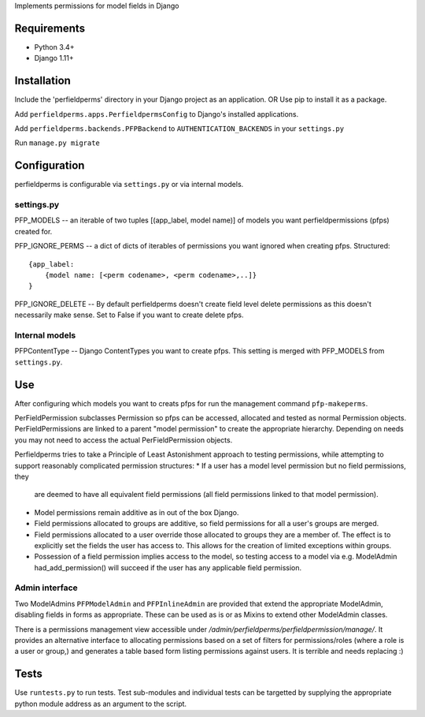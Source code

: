 Implements permissions for model fields in Django

Requirements
============
* Python 3.4+
* Django 1.11+ 

Installation
============
Include the 'perfieldperms' directory in your Django project as an application.
OR
Use pip to install it as a package.

Add ``perfieldperms.apps.PerfieldpermsConfig`` to Django's installed
applications.

Add ``perfieldperms.backends.PFPBackend`` to ``AUTHENTICATION_BACKENDS`` in
your ``settings.py``

Run ``manage.py migrate``

Configuration
=============
perfieldperms is configurable via ``settings.py`` or via internal models.

settings.py
-----------
PFP_MODELS -- an iterable of two tuples [(app_label, model name)] of models you
want perfieldpermissions (pfps) created for.

PFP_IGNORE_PERMS -- a dict of dicts of iterables of permissions you want
ignored when creating pfps. Structured::
    {app_label:
        {model name: [<perm codename>, <perm codename>,..]}
    }

PFP_IGNORE_DELETE -- By default perfieldperms doesn't create field level delete
permissions as this doesn't necessarily make sense. Set to False if you want to
create delete pfps.

Internal models
---------------
PFPContentType -- Django ContentTypes you want to create pfps. This setting is
merged with PFP_MODELS from ``settings.py``.

Use
===
After configuring which models you want to creats pfps for run the management
command ``pfp-makeperms``.

PerFieldPermission subclasses Permission so pfps can be accessed, allocated and
tested as normal Permission objects. PerFieldPermissions are linked to a parent
"model permission" to create the appropriate hierarchy. Depending on needs you
may not need to access the actual PerFieldPermission objects.

Perfieldperms tries to take a Principle of Least Astonishment approach to
testing permissions, while attempting to support reasonably complicated
permission structures:
* If a user has a model level permission but no field permissions, they
  are deemed to have all equivalent field permissions (all field permissions
  linked to that model permission).
* Model permissions remain additive as in out of the box Django.
* Field permissions allocated to groups are additive, so field permissions for
  all a user's groups are merged.
* Field permissions allocated to a user override those allocated to groups they
  are a member of. The effect is to explicitly set the fields the user has
  access to. This allows for the creation of limited exceptions within groups.
* Possession of a field permission implies access to the model, so testing
  access to a model via e.g. ModelAdmin had_add_permission() will succeed if
  the user has any applicable field permission.

Admin interface
---------------
Two ModelAdmins ``PFPModelAdmin`` and ``PFPInlineAdmin`` are provided that
extend the appropriate ModelAdmin, disabling fields in forms as appropriate.
These can be used as is or as Mixins to extend other ModelAdmin classes.

There is a permissions management view accessible under
*/admin/perfieldperms/perfieldpermission/manage/*. It provides an alternative
interface to allocating permissions based on a set of filters for
permissions/roles (where a role is a user or group,) and generates a table
based form listing permissions against users. It is terrible and needs
replacing :)

Tests
=====
Use ``runtests.py`` to run tests. Test sub-modules and individual tests can be
targetted by supplying the appropriate python module address as an argument to
the script.

